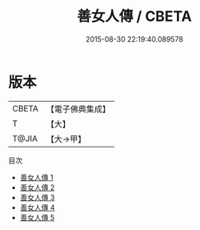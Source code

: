 #+TITLE: 善女人傳 / CBETA

#+DATE: 2015-08-30 22:19:40.089578
* 版本
 |     CBETA|【電子佛典集成】|
 |         T|【大】     |
 |     T@JIA|【大→甲】   |
目次
 - [[file:KR6r0084_001.txt][善女人傳 1]]
 - [[file:KR6r0084_002.txt][善女人傳 2]]
 - [[file:KR6r0084_003.txt][善女人傳 3]]
 - [[file:KR6r0084_004.txt][善女人傳 4]]
 - [[file:KR6r0084_005.txt][善女人傳 5]]

